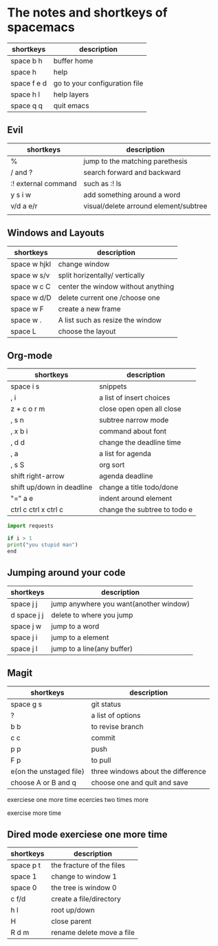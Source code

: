 * The notes and shortkeys of spacemacs
| shortkeys   | description                   |
|-------------+-------------------------------|
| space b h   | buffer home                   |
| space h     | help                          |
| space f e d | go to your configuration file |
| space h l   | help layers                   |
| space q q   | quit emacs                    |
** Evil
| shortkeys           | description                           |
|---------------------+---------------------------------------|
| %                   | jump to the matching parethesis       |
| / and ?             | search forward and backward           |
| :! external command | such as :! ls                         |
| y s i w             | add something around a word           |
| v/d a e/r           | visual/delete arround element/subtree |
|                     |                                       |


** Windows and Layouts
| shortkeys    | description                        |
|--------------+------------------------------------|
| space w hjkl | change window                      |
| space w s/v  | split horizentally/ vertically     |
| space w c C  | center the window without anything |
| space w d/D  | delete current one /choose one     |
| space w F    | create a new frame                 |
| space w .    | A list such as resize the window   |
| space L      | choose the layout                  |

** Org-mode
   DEADLINE: <2020-08-16 Sun 09:00-11:00>

| shortkeys                 | description                  |
|---------------------------+------------------------------|
| space i s                 | snippets                     |
| , i                       | a list of insert choices     |
| z + c o r m               | close open open all close    |
| , s n                     | subtree narrow mode          |
| , x b i                   | command about font           |
| , d d                     | change the deadline time     |
| , a                       | a list for agenda            |
| , s S                     | org sort                     |
| shift  right-arrow        | agenda deadline              |
| shift up/down in deadline | change a title todo/done     |
| "=" a e                   | indent around element        |
| ctrl c ctrl x ctrl c      | change the subtree to todo e |

#+BEGIN_SRC python
import requests

if i > 1
print("you stupid man")
end

#+END_SRC

** Jumping around your code
   | shortkeys   | description                            |
   |-------------+----------------------------------------|
   | space j j   | jump anywhere you want(another window) |
   | d space j j | delete to where you jump               |
   | space j w   | jump to a word                         |
   | space j i   | jump to a element                      |
   | space j l   | jump to a line(any buffer)             |

   
** Magit
  | shortkeys               | description                        |
  |-------------------------+------------------------------------|
  | space g s               | git status                         |
  | ?                       | a list of options                  |
  | b b                     | to revise branch                   |
  | c c                     | commit                             |
  | p p                     | push                               |
  | F p                     | to pull                            |
  | e(on the unstaged file) | three windows about the difference |
  | choose A or B and q     | choose one and quit and save       |
  exerciese one more time
ecercies two times more
  
exercise more time 
** Dired mode   exerciese one more time

| shortkeys | description               |
|-----------+---------------------------|
| space p t | the fracture of the files |
| space 1   | change to window 1        |
| space 0   | the tree is window 0      |
| c f/d     | create a file/directory   |
| h l       | root up/down              |
| H         | close parent              |
| R d m     | rename delete move a file |
